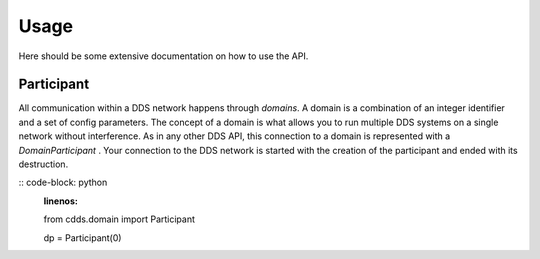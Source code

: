 Usage
=====

Here should be some extensive documentation on how to use the API.


Participant
^^^^^^^^^^^

All communication within a DDS network happens through *domains*. A domain is a combination of an integer identifier and a set of config parameters. The concept of a domain is what allows you to run multiple DDS systems on a single network without interference. As in any other DDS API, this connection to a domain is represented with a `DomainParticipant` . Your connection to the DDS network is started with the creation of the participant and ended with its destruction.

:: code-block: python
    :linenos:

    from cdds.domain import Participant

    dp = Participant(0)


